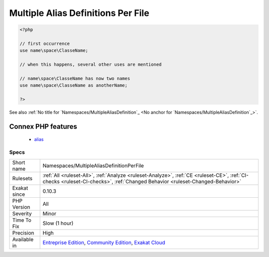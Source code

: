 .. _namespaces-multiplealiasdefinitionperfile:

.. _multiple-alias-definitions-per-file:

Multiple Alias Definitions Per File
+++++++++++++++++++++++++++++++++++

.. meta\:\:
	:description:
		Multiple Alias Definitions Per File: Avoid aliasing the same name with different aliases.
	:twitter:card: summary_large_image
	:twitter:site: @exakat
	:twitter:title: Multiple Alias Definitions Per File
	:twitter:description: Multiple Alias Definitions Per File: Avoid aliasing the same name with different aliases
	:twitter:creator: @exakat
	:twitter:image:src: https://www.exakat.io/wp-content/uploads/2020/06/logo-exakat.png
	:og:image: https://www.exakat.io/wp-content/uploads/2020/06/logo-exakat.png
	:og:title: Multiple Alias Definitions Per File
	:og:type: article
	:og:description: Avoid aliasing the same name with different aliases
	:og:url: https://php-tips.readthedocs.io/en/latest/tips/Namespaces/MultipleAliasDefinitionPerFile.html
	:og:locale: en
  Avoid aliasing the same name with different aliases. This leads to confusion.

.. code-block:: php
   
   <?php
   
   // first occurrence
   use name\space\ClasseName;
   
   // when this happens, several other uses are mentioned
   
   // name\space\ClasseName has now two names
   use name\space\ClasseName as anotherName;
   
   ?>

See also :ref:`No title for `Namespaces/MultipleAliasDefinition`_ <No anchor for `Namespaces/MultipleAliasDefinition`_>`.

Connex PHP features
-------------------

  + `alias <https://php-dictionary.readthedocs.io/en/latest/dictionary/alias.ini.html>`_


Specs
_____

+--------------+-----------------------------------------------------------------------------------------------------------------------------------------------------------------------------------------+
| Short name   | Namespaces/MultipleAliasDefinitionPerFile                                                                                                                                               |
+--------------+-----------------------------------------------------------------------------------------------------------------------------------------------------------------------------------------+
| Rulesets     | :ref:`All <ruleset-All>`, :ref:`Analyze <ruleset-Analyze>`, :ref:`CE <ruleset-CE>`, :ref:`CI-checks <ruleset-CI-checks>`, :ref:`Changed Behavior <ruleset-Changed-Behavior>`            |
+--------------+-----------------------------------------------------------------------------------------------------------------------------------------------------------------------------------------+
| Exakat since | 0.10.3                                                                                                                                                                                  |
+--------------+-----------------------------------------------------------------------------------------------------------------------------------------------------------------------------------------+
| PHP Version  | All                                                                                                                                                                                     |
+--------------+-----------------------------------------------------------------------------------------------------------------------------------------------------------------------------------------+
| Severity     | Minor                                                                                                                                                                                   |
+--------------+-----------------------------------------------------------------------------------------------------------------------------------------------------------------------------------------+
| Time To Fix  | Slow (1 hour)                                                                                                                                                                           |
+--------------+-----------------------------------------------------------------------------------------------------------------------------------------------------------------------------------------+
| Precision    | High                                                                                                                                                                                    |
+--------------+-----------------------------------------------------------------------------------------------------------------------------------------------------------------------------------------+
| Available in | `Entreprise Edition <https://www.exakat.io/entreprise-edition>`_, `Community Edition <https://www.exakat.io/community-edition>`_, `Exakat Cloud <https://www.exakat.io/exakat-cloud/>`_ |
+--------------+-----------------------------------------------------------------------------------------------------------------------------------------------------------------------------------------+


